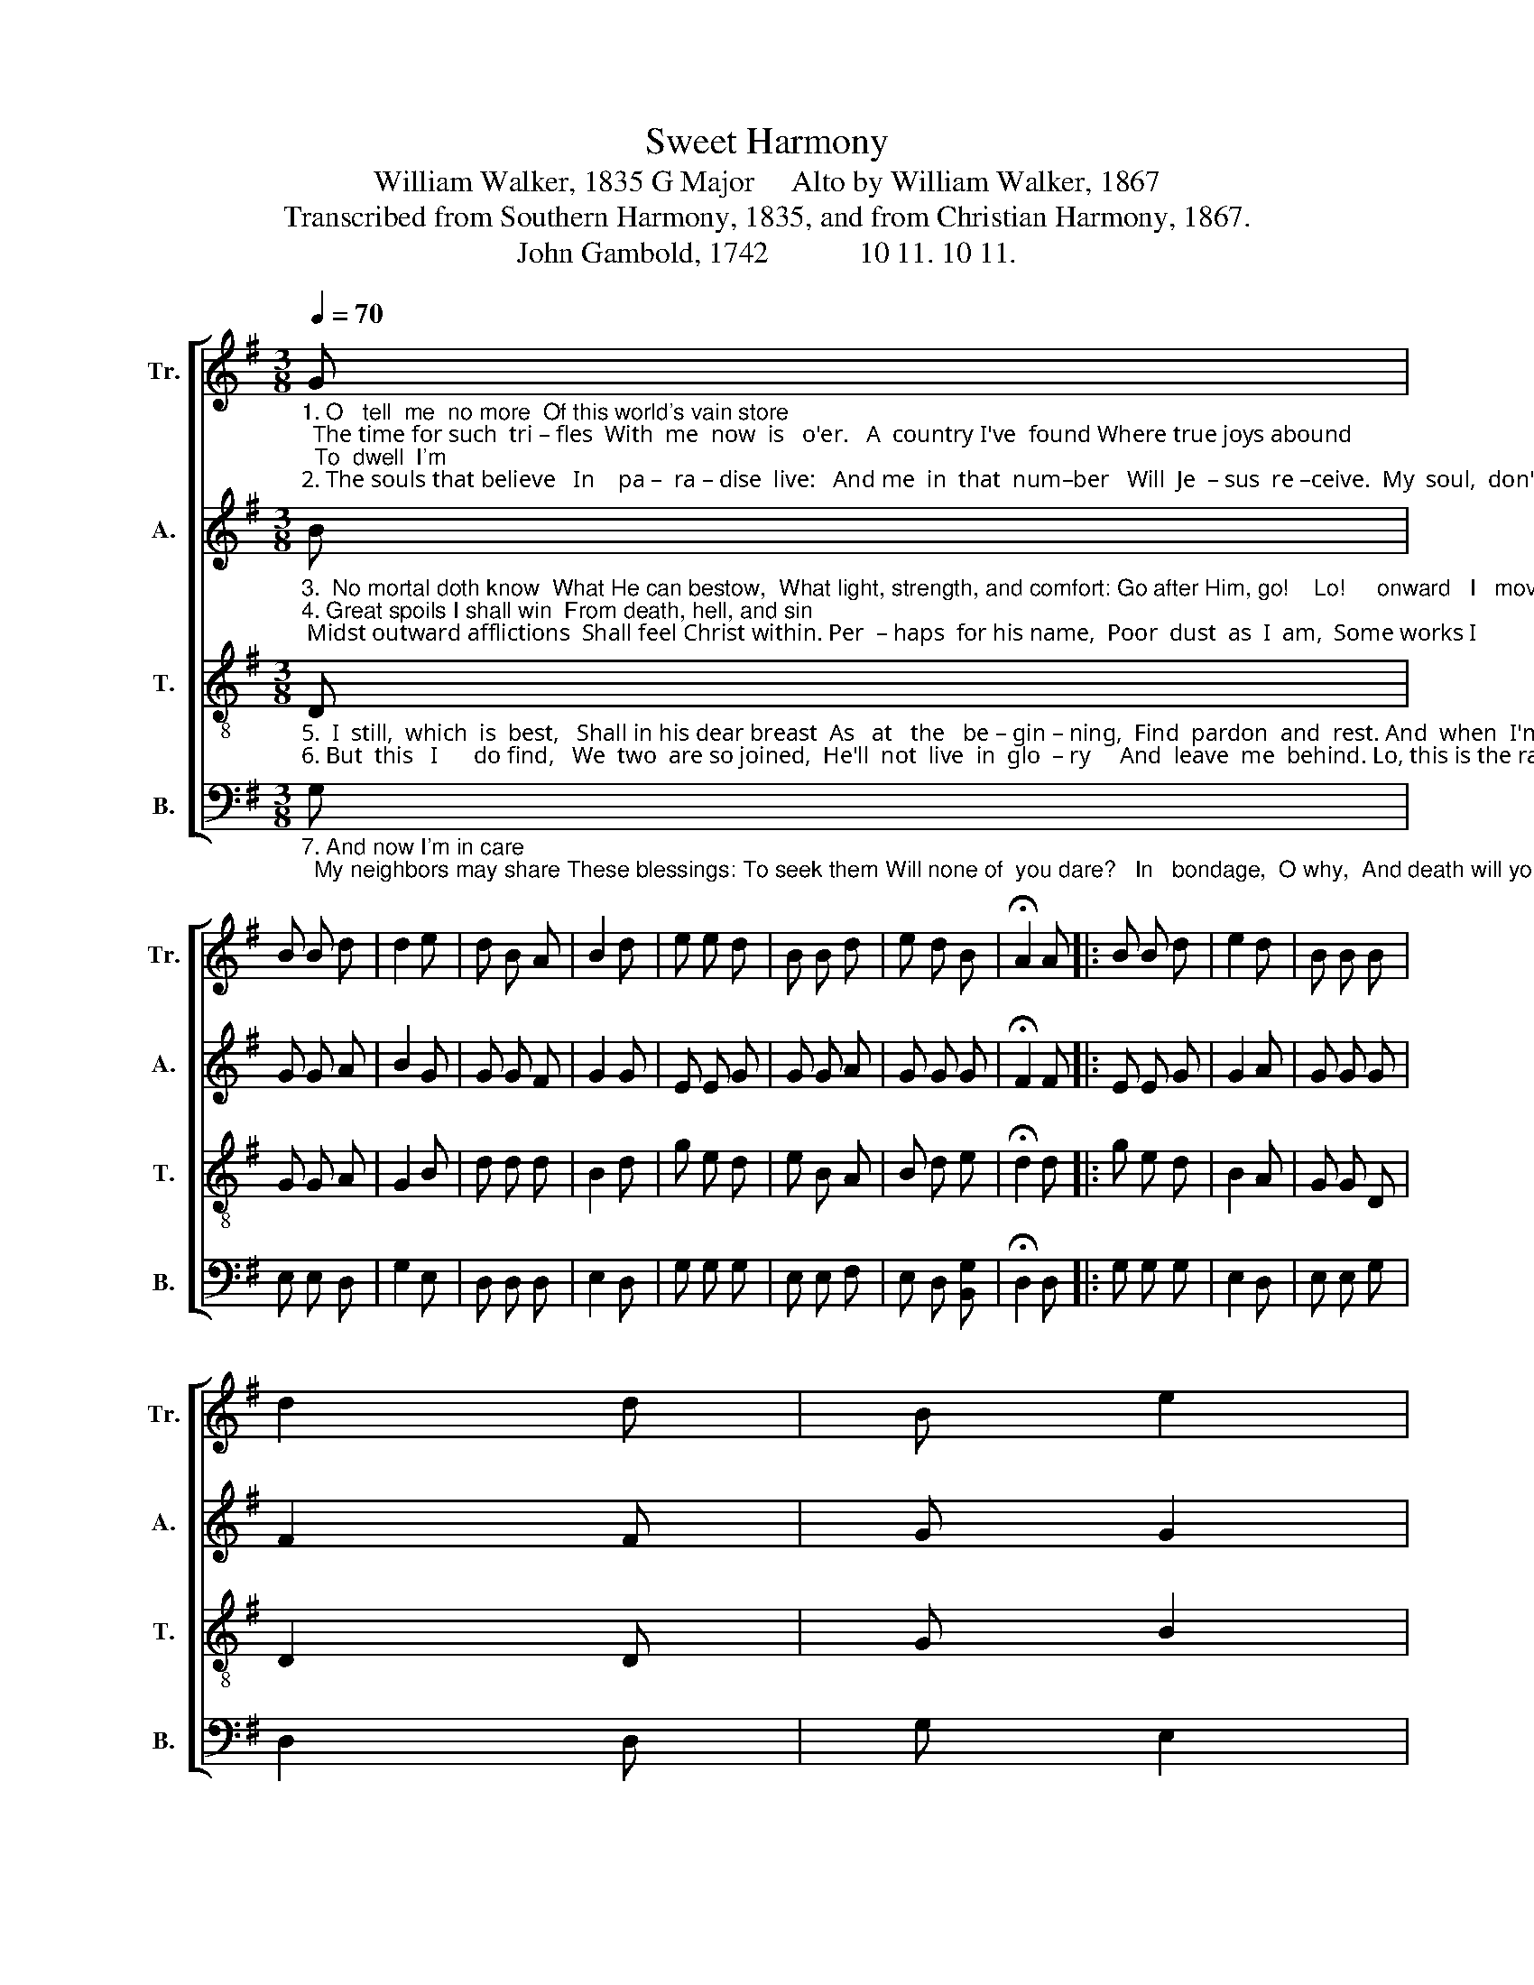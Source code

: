 X:1
T:Sweet Harmony
T:William Walker, 1835 G Major     Alto by William Walker, 1867
T:Transcribed from Southern Harmony, 1835, and from Christian Harmony, 1867.
T:John Gambold, 1742            10 11. 10 11.
%%score [ 1 2 3 4 ]
L:1/8
Q:1/4=70
M:3/8
K:G
V:1 treble nm="Tr." snm="Tr."
V:2 treble nm="A." snm="A."
V:3 treble-8 nm="T." snm="T."
V:4 bass nm="B." snm="B."
V:1
"_1. O   tell  me  no more  Of this world's vain store;  The time for such  tri – fles  With  me  now  is   o'er.   A  country I've  found Where true joys abound;  To  dwell  I'm\n2. The souls that believe   In    pa –  ra – dise  live:   And me  in  that  num–ber   Will  Je  – sus  re –ceive.  My  soul,  don't  delay,  He  calls  thee  a – way!  Rise, fol – low" G | %1
 B B d | d2 e | d B A | B2 d | e e d | B B d | e d B | !fermata!A2 A |: B B d | e2 d | B B B | %12
 d2 d | B e2 | %14
"_de – ter – mined    On   that  happy  ground.  A\nthy   Sa  –  vior,     And  bless  the  glad  day.  My" e/d/ B A- | %15
 A2 G/A/ | B e d |1 [Bd]2 A :|2 [Bd]3 |] %19
V:2
"_3.  No mortal doth know  What He can bestow,  What light, strength, and comfort: Go after Him, go!    Lo!     onward   I   move,  And but Christ above  None guesses,\n4. Great spoils I shall win  From death, hell, and sin; Midst outward afflictions  Shall feel Christ within. Per  – haps  for his name,  Poor  dust  as  I  am,  Some works I" B | %1
 G G A | B2 G | G G F | G2 G | E E G | G G A | G G G | !fermata!F2 F |: E E G | G2 A | G G G | %12
 F2 F | G G2 | %14
"_3. how  wondrous      My   journey  will  prove.  Lo!\n4. shall  fi  –  nish      With  glad  lo–ving  aim.   Per–" G/F/ G F- | %15
 F2 G/F/ | G G D |1 D2 F :|2 D3 |] %19
V:3
"_5.  I  still,  which  is  best,   Shall in his dear breast  As   at   the   be – gin – ning,  Find  pardon  and  rest. And  when  I'm  to  die,  Re – ceive me, I'll   cry,   For  Je – sus \n6. But  this   I      do find,   We  two  are so joined,  He'll  not  live  in  glo  – ry     And  leave  me  behind. Lo, this is the race I'm running through grace, Henceforth, till" D | %1
 G G A | G2 B | d d d | B2 d | g e d | e B A | B d e | !fermata!d2 d |: g e d | B2 A | G G D | %12
 D2 D | G B2 | %14
"_5. hath  loved  me,     I         can –not  say  why.  And\n6. ad  – mit – ted       To      see  my Lord's face.  Lo," G/A/ B d- | %15
 d2 e/d/ | B G A |1 G2 d :|2 G3 |] %19
V:4
"_7. And now I'm in care;  My neighbors may share These blessings: To seek them Will none of  you dare?   In   bondage,  O why,  And death will you lie, When one here" G, | %1
 E, E, D, | G,2 E, | D, D, D, | E,2 D, | G, G, G, | E, E, F, | E, D, [B,,G,] | !fermata!D,2 D, |: %9
 G, G, G, | E,2 D, | E, E, G, | D,2 D, | G, E,2 | %14
"_7. as – sures  you       Free  grace  is   so  nigh?  In" G,/F,/ E, D,- | D,2 E,/D,/ | %16
 E, E, D, |1 G,2 D, :|2 G,3 |] %19

